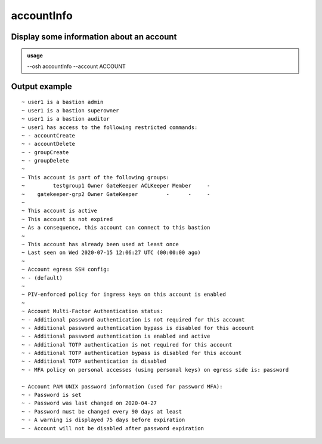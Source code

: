 ============
accountInfo
============

Display some information about an account
=========================================


.. admonition:: usage
   :class: cmdusage

   --osh accountInfo --account ACCOUNT

.. program:: accountInfo


.. option:: --account ACCOUNT

   The account name to work on




Output example
==============

::

  ~ user1 is a bastion admin
  ~ user1 is a bastion superowner
  ~ user1 is a bastion auditor
  ~ user1 has access to the following restricted commands:
  ~ - accountCreate
  ~ - accountDelete
  ~ - groupCreate
  ~ - groupDelete
  ~ 
  ~ This account is part of the following groups:
  ~         testgroup1 Owner GateKeeper ACLKeeper Member     -
  ~    gatekeeper-grp2 Owner GateKeeper         -      -     -
  ~ 
  ~ This account is active
  ~ This account is not expired
  ~ As a consequence, this account can connect to this bastion
  ~ 
  ~ This account has already been used at least once
  ~ Last seen on Wed 2020-07-15 12:06:27 UTC (00:00:00 ago)
  ~ 
  ~ Account egress SSH config:
  ~ - (default)
  ~ 
  ~ PIV-enforced policy for ingress keys on this account is enabled
  ~ 
  ~ Account Multi-Factor Authentication status:
  ~ - Additional password authentication is not required for this account
  ~ - Additional password authentication bypass is disabled for this account
  ~ - Additional password authentication is enabled and active
  ~ - Additional TOTP authentication is not required for this account
  ~ - Additional TOTP authentication bypass is disabled for this account
  ~ - Additional TOTP authentication is disabled
  ~ - MFA policy on personal accesses (using personal keys) on egress side is: password

  ~ Account PAM UNIX password information (used for password MFA):
  ~ - Password is set
  ~ - Password was last changed on 2020-04-27
  ~ - Password must be changed every 90 days at least
  ~ - A warning is displayed 75 days before expiration
  ~ - Account will not be disabled after password expiration

